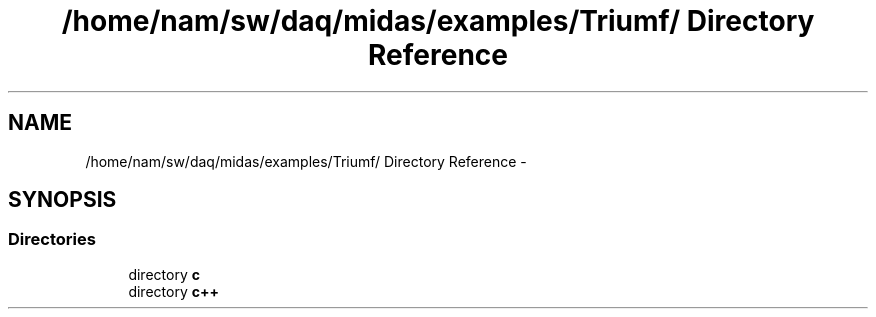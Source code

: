 .TH "/home/nam/sw/daq/midas/examples/Triumf/ Directory Reference" 3 "31 May 2012" "Version 2.3.0-0" "Midas" \" -*- nroff -*-
.ad l
.nh
.SH NAME
/home/nam/sw/daq/midas/examples/Triumf/ Directory Reference \- 
.SH SYNOPSIS
.br
.PP
.SS "Directories"

.in +1c
.ti -1c
.RI "directory \fBc\fP"
.br
.ti -1c
.RI "directory \fBc++\fP"
.br
.in -1c
